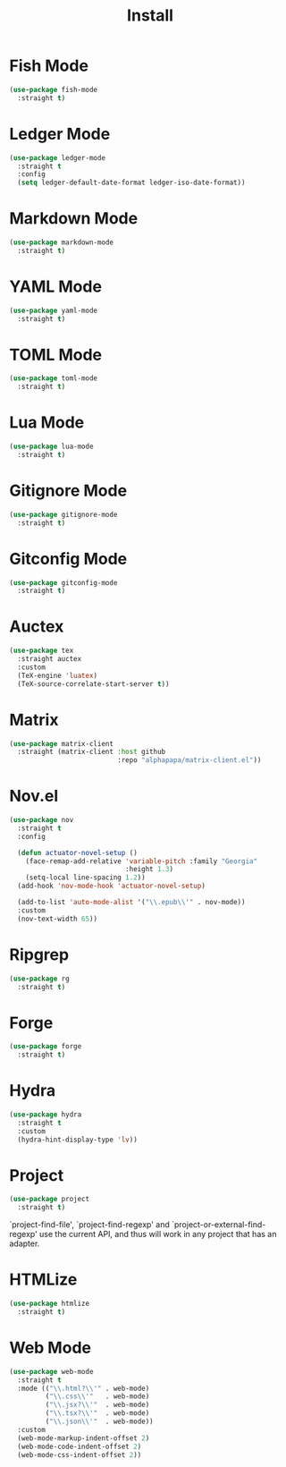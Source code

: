 #+title: Install

* Fish Mode
#+begin_src emacs-lisp
  (use-package fish-mode
    :straight t)
#+end_src

* Ledger Mode
#+begin_src emacs-lisp
  (use-package ledger-mode
    :straight t
    :config
    (setq ledger-default-date-format ledger-iso-date-format))
#+end_src

* Markdown Mode
#+begin_src emacs-lisp
    (use-package markdown-mode
      :straight t)
#+end_src

* YAML Mode
#+begin_src emacs-lisp
    (use-package yaml-mode
      :straight t)
#+end_src

* TOML Mode
#+begin_src emacs-lisp
    (use-package toml-mode
      :straight t)
#+end_src

* Lua Mode
#+begin_src emacs-lisp
    (use-package lua-mode
      :straight t)
#+end_src

* Gitignore Mode
#+begin_src emacs-lisp
    (use-package gitignore-mode
      :straight t)
#+end_src

* Gitconfig Mode
#+begin_src emacs-lisp
  (use-package gitconfig-mode
    :straight t)
#+end_src

* Auctex
#+begin_src emacs-lisp
  (use-package tex
    :straight auctex
    :custom
    (TeX-engine 'luatex)
    (TeX-source-correlate-start-server t))
#+end_src

* Matrix
#+begin_src emacs-lisp
  (use-package matrix-client
    :straight (matrix-client :host github
                             :repo "alphapapa/matrix-client.el"))
#+end_src

* Nov.el
#+begin_src emacs-lisp
  (use-package nov
    :straight t
    :config

    (defun actuator-novel-setup ()
      (face-remap-add-relative 'variable-pitch :family "Georgia"
                               :height 1.3)
      (setq-local line-spacing 1.2))
    (add-hook 'nov-mode-hook 'actuator-novel-setup)

    (add-to-list 'auto-mode-alist '("\\.epub\\'" . nov-mode))
    :custom
    (nov-text-width 65))
#+end_src

* Ripgrep
#+begin_src emacs-lisp
  (use-package rg
    :straight t)
#+end_src

* Forge
#+begin_src emacs-lisp
  (use-package forge
    :straight t)
#+end_src
* Hydra

#+begin_src emacs-lisp
  (use-package hydra
    :straight t
    :custom
    (hydra-hint-display-type 'lv))
#+end_src
* Project
#+begin_src emacs-lisp
  (use-package project
    :straight t)
#+end_src

`project-find-file', `project-find-regexp' and
`project-or-external-find-regexp' use the current API, and thus
will work in any project that has an adapter.
* HTMLize
#+begin_src emacs-lisp
  (use-package htmlize
    :straight t)
#+end_src
* Web Mode

#+begin_src emacs-lisp
  (use-package web-mode
    :straight t
    :mode (("\\.html?\\'" . web-mode)
           ("\\.css\\'"   . web-mode)
           ("\\.jsx?\\'"  . web-mode)
           ("\\.tsx?\\'"  . web-mode)
           ("\\.json\\'"  . web-mode))
    :custom
    (web-mode-markup-indent-offset 2)
    (web-mode-code-indent-offset 2)
    (web-mode-css-indent-offset 2))
#+end_src
